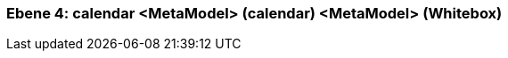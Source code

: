 [#4a56de53-d579-11ee-903e-9f564e4de07e]
=== Ebene 4: calendar <MetaModel> (calendar) <MetaModel> (Whitebox)
// Begin Protected Region [[4a56de53-d579-11ee-903e-9f564e4de07e,customText]]

// End Protected Region   [[4a56de53-d579-11ee-903e-9f564e4de07e,customText]]

// Actifsource ID=[803ac313-d64b-11ee-8014-c150876d6b6e,4a56de53-d579-11ee-903e-9f564e4de07e,ue1MLY2mofKJMdyQ4gUa5JrI2VA=]
